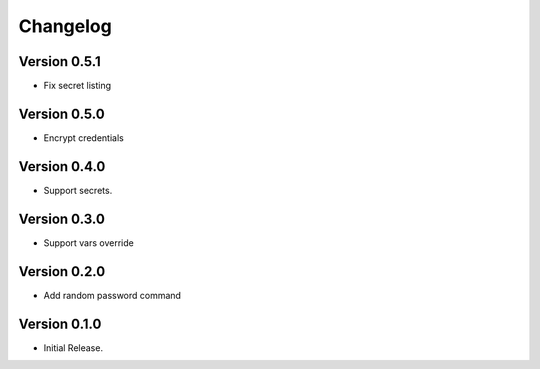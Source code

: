 =========
Changelog
=========

Version 0.5.1
=============

- Fix secret listing


Version 0.5.0
=============

- Encrypt credentials


Version 0.4.0
=============

- Support secrets.


Version 0.3.0
=============

- Support vars override


Version 0.2.0
=============

- Add random password command


Version 0.1.0
=============

- Initial Release.
